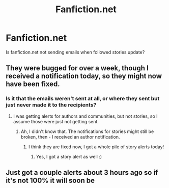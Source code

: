 #+TITLE: Fanfiction.net

* Fanfiction.net
:PROPERTIES:
:Author: Llian_Winter
:Score: 8
:DateUnix: 1494398673.0
:DateShort: 2017-May-10
:END:
Is fanfiction.net not sending emails when followed stories update?


** They were bugged for over a week, though I received a notification today, so they might now have been fixed.
:PROPERTIES:
:Author: Starfox5
:Score: 9
:DateUnix: 1494401307.0
:DateShort: 2017-May-10
:END:

*** Is it that the emails weren't sent at all, or where they sent but just never made it to the recipients?
:PROPERTIES:
:Author: midasgoldentouch
:Score: 1
:DateUnix: 1494439638.0
:DateShort: 2017-May-10
:END:

**** I was getting alerts for authors and communities, but not stories, so I assume those were just not getting sent.
:PROPERTIES:
:Author: corisilvermoon
:Score: 3
:DateUnix: 1494443618.0
:DateShort: 2017-May-10
:END:

***** Ah, I didn't know that. The notifications for stories might still be broken, then - I received an author notification.
:PROPERTIES:
:Author: Starfox5
:Score: 1
:DateUnix: 1494451159.0
:DateShort: 2017-May-11
:END:

****** I think they are fixed now, I got a whole pile of story alerts today!
:PROPERTIES:
:Author: corisilvermoon
:Score: 1
:DateUnix: 1494459158.0
:DateShort: 2017-May-11
:END:

******* Yes, I got a story alert as well :)
:PROPERTIES:
:Author: Starfox5
:Score: 1
:DateUnix: 1494481705.0
:DateShort: 2017-May-11
:END:


** Just got a couple alerts about 3 hours ago so if it's not 100% it will soon be
:PROPERTIES:
:Author: Freshenstein
:Score: 1
:DateUnix: 1494468204.0
:DateShort: 2017-May-11
:END:

